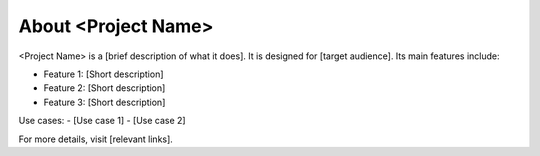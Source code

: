 About <Project Name>
=====================

<Project Name> is a [brief description of what it does]. It is designed for [target audience]. 
Its main features include:

- Feature 1: [Short description]
- Feature 2: [Short description]
- Feature 3: [Short description]

Use cases:
- [Use case 1]
- [Use case 2]

For more details, visit [relevant links].
